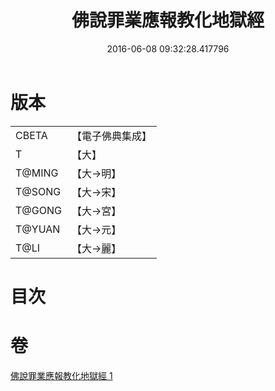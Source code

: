#+TITLE: 佛說罪業應報教化地獄經 
#+DATE: 2016-06-08 09:32:28.417796

* 版本
 |     CBETA|【電子佛典集成】|
 |         T|【大】     |
 |    T@MING|【大→明】   |
 |    T@SONG|【大→宋】   |
 |    T@GONG|【大→宮】   |
 |    T@YUAN|【大→元】   |
 |      T@LI|【大→麗】   |

* 目次

* 卷
[[file:KR6i0418_001.txt][佛說罪業應報教化地獄經 1]]

